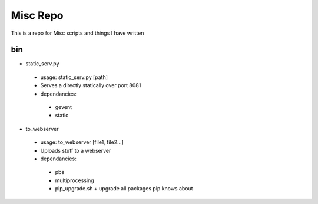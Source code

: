 Misc Repo
=========

This is a repo for Misc scripts and things I have written

bin
---

+ static_serv.py
 + usage: static_serv.py [path]
 + Serves a directly statically over port 8081
 + dependancies:
  + gevent
  + static

+ to_webserver
 + usage: to_webserver [file1, file2...]
 + Uploads stuff to a webserver
 + dependancies:
  + pbs
  + multiprocessing

  + pip_upgrade.sh
    + upgrade all packages pip knows about

